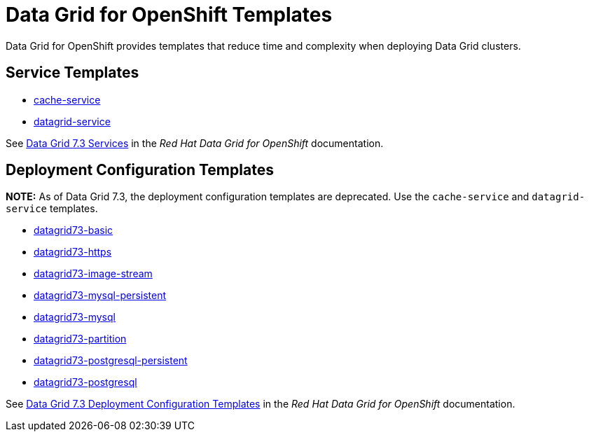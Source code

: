 ////
    AUTOGENERATED FILE - this file was generated via ./gen_template_docs.py.
    Changes to .adoc or HTML files may be overwritten! Please change the
    generator or the input template (./*.in)
////

= Data Grid for OpenShift Templates

Data Grid for OpenShift provides templates that reduce time and complexity when deploying Data Grid clusters.

== Service Templates

* link:cache-service.asciidoc[cache-service]
* link:datagrid-service.asciidoc[datagrid-service]

See link:https://access.redhat.com/documentation/en-us/red_hat_data_grid/7.3/html-single/red_hat_data_grid_for_openshift/index#os_services[Data Grid 7.3 Services] in the _Red Hat Data Grid for OpenShift_ documentation.

== Deployment Configuration Templates

**NOTE:** As of Data Grid 7.3, the deployment configuration templates are deprecated. Use the `cache-service` and `datagrid-service` templates.

* link:datagrid73-basic.adoc[datagrid73-basic]
* link:datagrid73-https.adoc[datagrid73-https]
* link:datagrid73-image-stream.adoc[datagrid73-image-stream]
* link:datagrid73-mysql-persistent.adoc[datagrid73-mysql-persistent]
* link:datagrid73-mysql.adoc[datagrid73-mysql]
* link:datagrid73-partition.adoc[datagrid73-partition]
* link:./templates/datagrid73-postgresql-persistent.adoc[datagrid73-postgresql-persistent]
* link:./templates/datagrid73-postgresql.adoc[datagrid73-postgresql]

See link:https://access.redhat.com/documentation/en-us/red_hat_data_grid/7.3/html-single/red_hat_data_grid_for_openshift/index#os_templates[Data Grid 7.3 Deployment Configuration Templates] in the _Red Hat Data Grid for OpenShift_ documentation.
